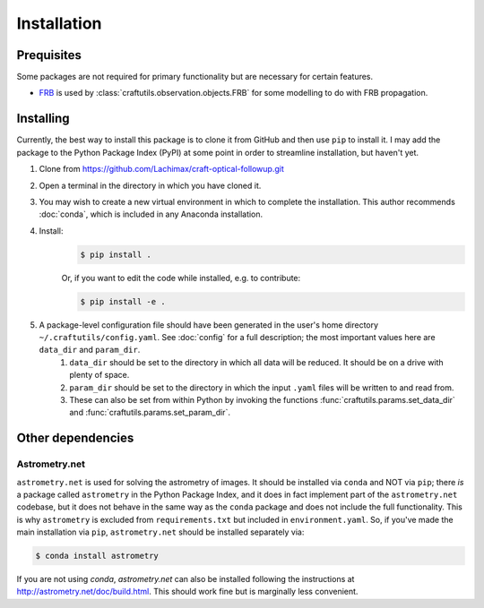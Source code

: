 Installation
============

Prequisites
-----------

Some packages are not required for primary functionality but are necessary for certain features.

* `FRB <https://github.com/FRBs/FRB>`_ is used by :class:`craftutils.observation.objects.FRB` for some modelling to do with FRB propagation.

Installing
----------

Currently, the best way to install this package is to clone it from GitHub and then use
``pip`` to install it. I may add the package to the Python Package Index (PyPI) at some point in order to streamline installation, but haven't yet.

#. Clone from https://github.com/Lachimax/craft-optical-followup.git

#. Open a terminal in the directory in which you have cloned it.

#. You may wish to create a new virtual environment in which to complete the installation. This author recommends :doc:`conda`, which is included in any Anaconda installation.

#. Install:
    .. code-block:: bash

        $ pip install .

    Or, if you want to edit the code while installed, e.g. to contribute:

    .. code-block:: bash

        $ pip install -e .

#. A package-level configuration file should have been generated in the user's home directory ``~/.craftutils/config.yaml``. See :doc:`config` for a full description; the most important values here are ``data_dir`` and ``param_dir``.
    #. ``data_dir`` should be set to the directory in which all data will be reduced. It should be on a drive with plenty of space.
    #. ``param_dir`` should be set to the directory in which the input ``.yaml`` files will be written to and read from.
    #. These can also be set from within Python by invoking the functions :func:`craftutils.params.set_data_dir` and :func:`craftutils.params.set_param_dir`.

Other dependencies
------------------

Astrometry.net
^^^^^^^^^^^^^^

``astrometry.net`` is used for solving the astrometry of images.
It should be installed via ``conda`` and NOT via ``pip``; there *is* a package called ``astrometry`` in the Python Package Index, and it does in fact implement part of the ``astrometry.net`` codebase, but it does not behave in the same way as the ``conda`` package and does not include the full functionality. 
This is why ``astrometry`` is excluded from ``requirements.txt`` but included in ``environment.yaml``.
So, if you've made the main installation via ``pip``,  ``astrometry.net`` should be installed separately via:

.. code-block:: bash

    $ conda install astrometry

If you are not using `conda`, `astrometry.net` can also be installed following the instructions at http://astrometry.net/doc/build.html. This should work fine but is marginally less convenient.
